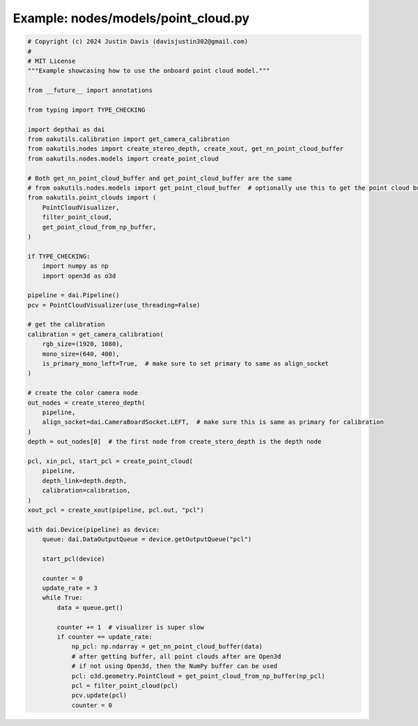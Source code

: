 .. _examples_nodes/models/point_cloud:

Example: nodes/models/point_cloud.py
====================================

.. code-block:: python

	# Copyright (c) 2024 Justin Davis (davisjustin302@gmail.com)
	#
	# MIT License
	"""Example showcasing how to use the onboard point cloud model."""
	
	from __future__ import annotations
	
	from typing import TYPE_CHECKING
	
	import depthai as dai
	from oakutils.calibration import get_camera_calibration
	from oakutils.nodes import create_stereo_depth, create_xout, get_nn_point_cloud_buffer
	from oakutils.nodes.models import create_point_cloud
	
	# Both get_nn_point_cloud_buffer and get_point_cloud_buffer are the same
	# from oakutils.nodes.models import get_point_cloud_buffer  # optionally use this to get the point cloud buffer
	from oakutils.point_clouds import (
	    PointCloudVisualizer,
	    filter_point_cloud,
	    get_point_cloud_from_np_buffer,
	)
	
	if TYPE_CHECKING:
	    import numpy as np
	    import open3d as o3d
	
	pipeline = dai.Pipeline()
	pcv = PointCloudVisualizer(use_threading=False)
	
	# get the calibration
	calibration = get_camera_calibration(
	    rgb_size=(1920, 1080),
	    mono_size=(640, 400),
	    is_primary_mono_left=True,  # make sure to set primary to same as align_socket
	)
	
	# create the color camera node
	out_nodes = create_stereo_depth(
	    pipeline,
	    align_socket=dai.CameraBoardSocket.LEFT,  # make sure this is same as primary for calibration
	)
	depth = out_nodes[0]  # the first node from create_stero_depth is the depth node
	
	pcl, xin_pcl, start_pcl = create_point_cloud(
	    pipeline,
	    depth_link=depth.depth,
	    calibration=calibration,
	)
	xout_pcl = create_xout(pipeline, pcl.out, "pcl")
	
	with dai.Device(pipeline) as device:
	    queue: dai.DataOutputQueue = device.getOutputQueue("pcl")
	
	    start_pcl(device)
	
	    counter = 0
	    update_rate = 3
	    while True:
	        data = queue.get()
	
	        counter += 1  # visualizer is super slow
	        if counter == update_rate:
	            np_pcl: np.ndarray = get_nn_point_cloud_buffer(data)
	            # after getting buffer, all point clouds after are Open3d
	            # if not using Open3d, then the NumPy buffer can be used
	            pcl: o3d.geometry.PointCloud = get_point_cloud_from_np_buffer(np_pcl)
	            pcl = filter_point_cloud(pcl)
	            pcv.update(pcl)
	            counter = 0

